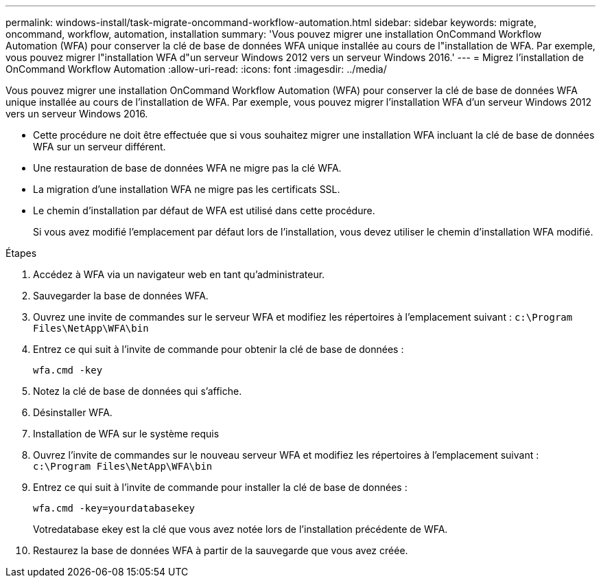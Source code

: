 ---
permalink: windows-install/task-migrate-oncommand-workflow-automation.html 
sidebar: sidebar 
keywords: migrate, oncommand, workflow, automation, installation 
summary: 'Vous pouvez migrer une installation OnCommand Workflow Automation (WFA) pour conserver la clé de base de données WFA unique installée au cours de l"installation de WFA. Par exemple, vous pouvez migrer l"installation WFA d"un serveur Windows 2012 vers un serveur Windows 2016.' 
---
= Migrez l'installation de OnCommand Workflow Automation
:allow-uri-read: 
:icons: font
:imagesdir: ../media/


[role="lead"]
Vous pouvez migrer une installation OnCommand Workflow Automation (WFA) pour conserver la clé de base de données WFA unique installée au cours de l'installation de WFA. Par exemple, vous pouvez migrer l'installation WFA d'un serveur Windows 2012 vers un serveur Windows 2016.

* Cette procédure ne doit être effectuée que si vous souhaitez migrer une installation WFA incluant la clé de base de données WFA sur un serveur différent.
* Une restauration de base de données WFA ne migre pas la clé WFA.
* La migration d'une installation WFA ne migre pas les certificats SSL.
* Le chemin d'installation par défaut de WFA est utilisé dans cette procédure.
+
Si vous avez modifié l'emplacement par défaut lors de l'installation, vous devez utiliser le chemin d'installation WFA modifié.



.Étapes
. Accédez à WFA via un navigateur web en tant qu'administrateur.
. Sauvegarder la base de données WFA.
. Ouvrez une invite de commandes sur le serveur WFA et modifiez les répertoires à l'emplacement suivant : `c:\Program Files\NetApp\WFA\bin`
. Entrez ce qui suit à l'invite de commande pour obtenir la clé de base de données :
+
`wfa.cmd -key`

. Notez la clé de base de données qui s'affiche.
. Désinstaller WFA.
. Installation de WFA sur le système requis
. Ouvrez l'invite de commandes sur le nouveau serveur WFA et modifiez les répertoires à l'emplacement suivant : `c:\Program Files\NetApp\WFA\bin`
. Entrez ce qui suit à l'invite de commande pour installer la clé de base de données :
+
`wfa.cmd -key=yourdatabasekey`

+
Votredatabase ekey est la clé que vous avez notée lors de l'installation précédente de WFA.

. Restaurez la base de données WFA à partir de la sauvegarde que vous avez créée.

